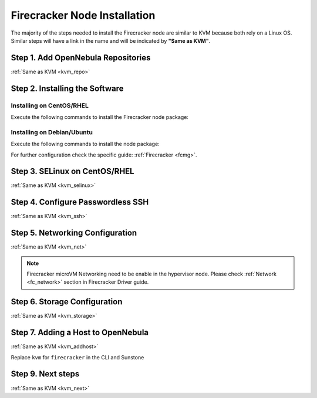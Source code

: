 .. _fc_node:

==========================================
Firecracker Node Installation
==========================================

The majority of the steps needed to install the Firecracker node are similar to KVM because both rely on a Linux OS. Similar steps will have a link in the name and will be indicated by **"Same as KVM"**.

Step 1. Add OpenNebula Repositories
========================================================

:ref:`Same as KVM <kvm_repo>`

Step 2. Installing the Software
===============================

Installing on CentOS/RHEL
-------------------------

Execute the following commands to install the Firecracker node package:

.. prompt:: bash $ auto

    $ sudo yum install opennebula-node-firecracker

Installing on Debian/Ubuntu
---------------------------

Execute the following commands to install the node package:

.. prompt:: bash $ auto

    $ sudo apt-get update
    $ sudo apt-get install opennebula-node-firecracker

For further configuration check the specific guide: :ref:`Firecracker <fcmg>`.

Step 3. SELinux on CentOS/RHEL
==============================

:ref:`Same as KVM <kvm_selinux>`

Step 4. Configure Passwordless SSH
=====================================================

:ref:`Same as KVM <kvm_ssh>`

Step 5.  Networking Configuration
=======================================================

:ref:`Same as KVM <kvm_net>`

.. note:: Firecracker microVM Networking need to be enable in the hypervisor node. Please check :ref:`Network <fc_network>` section in Firecracker Driver guide.

Step 6.  Storage Configuration
=======================================================

:ref:`Same as KVM <kvm_storage>`

Step 7. Adding a Host to OpenNebula
============================================================

:ref:`Same as KVM <kvm_addhost>`

Replace ``kvm`` for ``firecracker`` in the CLI and Sunstone

Step 9.  Next steps
======================================

:ref:`Same as KVM <kvm_next>`
